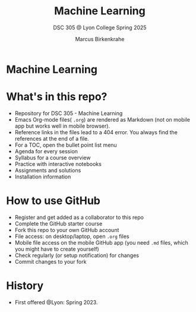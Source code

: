 #+TITLE:Machine Learning
#+AUTHOR:Marcus Birkenkrahe
#+SUBTITLE: DSC 305 @ Lyon College Spring 2025
#+OPTIONS: toc:nil
#+attr_html: :width 400px
[[../img/cover.jpg]]
* Machine Learning
* What's in this repo?

  - Repository for DSC 305 - Machine Learning
  - Emacs Org-mode files( ~.org~) are rendered as Markdown (not on
    mobile app but works well in mobile browser).
  - Reference links in the files lead to a 404 error. You always find
    the references at the end of a file.
  - For a TOC, open the bullet point list menu 
  - Agenda for every session
  - Syllabus for a course overview
  - Practice with interactive notebooks
  - Assignments and solutions
  - Installation information

* How to use GitHub

  - Register and get added as a collaborator to this repo
  - Complete the GitHub starter course
  - Fork this repo to your own GitHub account
  - File access: on desktop/laptop, open ~.org~ files
  - Mobile file access on the mobile GitHub app (you need ~.md~ files,
    which you might have to create yourself)
  - Check regularly (or setup notification) for changes
  - Commit changes to your fork

* History

   - First offered @Lyon: Spring 2023.


  
